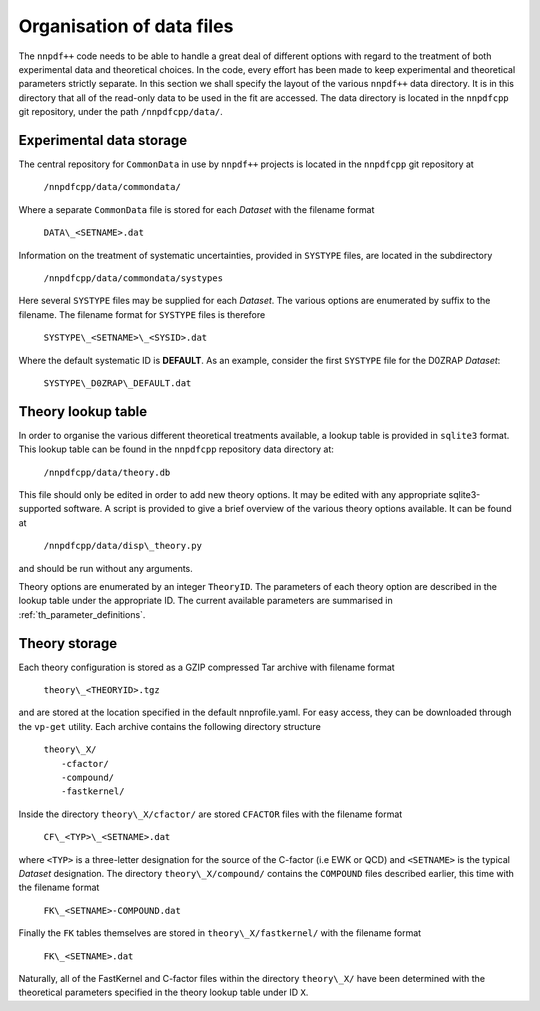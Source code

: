 .. _org_data_files:

==========================
Organisation of data files
==========================

The ``nnpdf++`` code needs to be able to handle a great deal of different
options with regard to the treatment of both experimental data and theoretical
choices. In the code, every effort has been made to keep experimental and
theoretical parameters strictly separate.
In this section we shall specify the layout of the various ``nnpdf++`` data
directory. It is in this directory that all of the read-only data to be used in
the fit are accessed. The data directory is located in the ``nnpdfcpp`` git
repository, under the path ``/nnpdfcpp/data/``.

Experimental data storage
=========================

The central repository for ``CommonData`` in use by ``nnpdf++`` projects is
located in the ``nnpdfcpp`` git repository at

	``/nnpdfcpp/data/commondata/``

Where a separate ``CommonData`` file is stored for each *Dataset* with the
filename format

	``DATA\_<SETNAME>.dat``

Information on the treatment of systematic uncertainties, provided in
``SYSTYPE`` files, are located in the subdirectory

	``/nnpdfcpp/data/commondata/systypes``

Here several ``SYSTYPE`` files may be supplied for each *Dataset*. The
various options are enumerated by suffix to the filename. The filename format
for ``SYSTYPE`` files is therefore

	``SYSTYPE\_<SETNAME>\_<SYSID>.dat``

Where the default systematic ID is **DEFAULT**. As an example, consider
the first ``SYSTYPE`` file for the D0ZRAP *Dataset*:

	``SYSTYPE\_D0ZRAP\_DEFAULT.dat``

Theory lookup table
===================

In order to organise the various different theoretical treatments available, a
lookup table is provided in ``sqlite3`` format. This lookup table can be found
in the ``nnpdfcpp`` repository data directory at:

	``/nnpdfcpp/data/theory.db``

This file should only be edited in order to add new theory options. It may be
edited with any appropriate sqlite3-supported software. A script is provided to
give a brief overview of the various theory options available. It can be found
at

	``/nnpdfcpp/data/disp\_theory.py``

and should be run without any arguments.

Theory options are enumerated by an integer ``TheoryID``. The parameters of
each theory option are described in the lookup table under the appropriate ID.
The current available parameters are summarised in :ref:`th_parameter_definitions`.

Theory storage
==============

Each theory configuration is stored as a GZIP compressed Tar archive with
filename format

	``theory\_<THEORYID>.tgz``

and are stored at the location specified in the default nnprofile.yaml. For easy
access, they can be downloaded through the ``vp-get`` utility.  Each archive
contains the following directory structure

	| ``theory\_X/``
	|	``-cfactor/``
	|	``-compound/``
	|	``-fastkernel/``

Inside the directory ``theory\_X/cfactor/`` are stored ``CFACTOR`` files
with the filename format

	``CF\_<TYP>\_<SETNAME>.dat``

where ``<TYP>`` is a three-letter designation for the source of the C-factor
(i.e EWK or QCD) and ``<SETNAME>`` is the typical *Dataset* designation.
The directory ``theory\_X/compound/`` contains the ``COMPOUND`` files
described earlier, this time with the filename format

	``FK\_<SETNAME>-COMPOUND.dat``

Finally the ``FK`` tables themselves are stored in ``theory\_X/fastkernel/``
with the filename format

	``FK\_<SETNAME>.dat``

Naturally, all of the FastKernel and C-factor files within the directory
``theory\_X/`` have been determined with the theoretical parameters specified in
the theory lookup table under ID ``X``.
